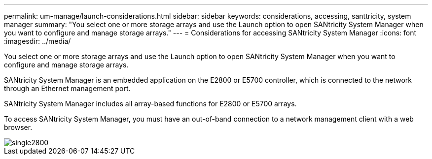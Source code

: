 ---
permalink: um-manage/launch-considerations.html
sidebar: sidebar
keywords: considerations, accessing, santtricity, system manager
summary: "You select one or more storage arrays and use the Launch option to open SANtricity System Manager when you want to configure and manage storage arrays."
---
= Considerations for accessing SANtricity System Manager
:icons: font
:imagesdir: ../media/

[.lead]
You select one or more storage arrays and use the Launch option to open SANtricity System Manager when you want to configure and manage storage arrays.

SANtricity System Manager is an embedded application on the E2800 or E5700 controller, which is connected to the network through an Ethernet management port.

SANtricity System Manager includes all array-based functions for E2800 or E5700 arrays.

To access SANtricity System Manager, you must have an out-of-band connection to a network management client with a web browser.

image::../media/single2800.gif[]
